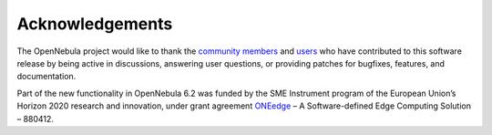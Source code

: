 .. _acknowledgements:

================
Acknowledgements
================

The OpenNebula project would like to thank the `community members <https://github.com/OpenNebula/one/graphs/contributors>`__ and `users <http://opennebula.io/featuredusers/>`__ who have contributed to this software release by being active in discussions, answering user questions, or providing patches for bugfixes, features, and documentation.

Part of the new functionality in OpenNebula 6.2 was funded by the SME Instrument program of the European Union’s Horizon 2020 research and innovation, under grant agreement  `ONEedge <http://oneedge.io>`__ – A Software-defined Edge Computing Solution – 880412.
